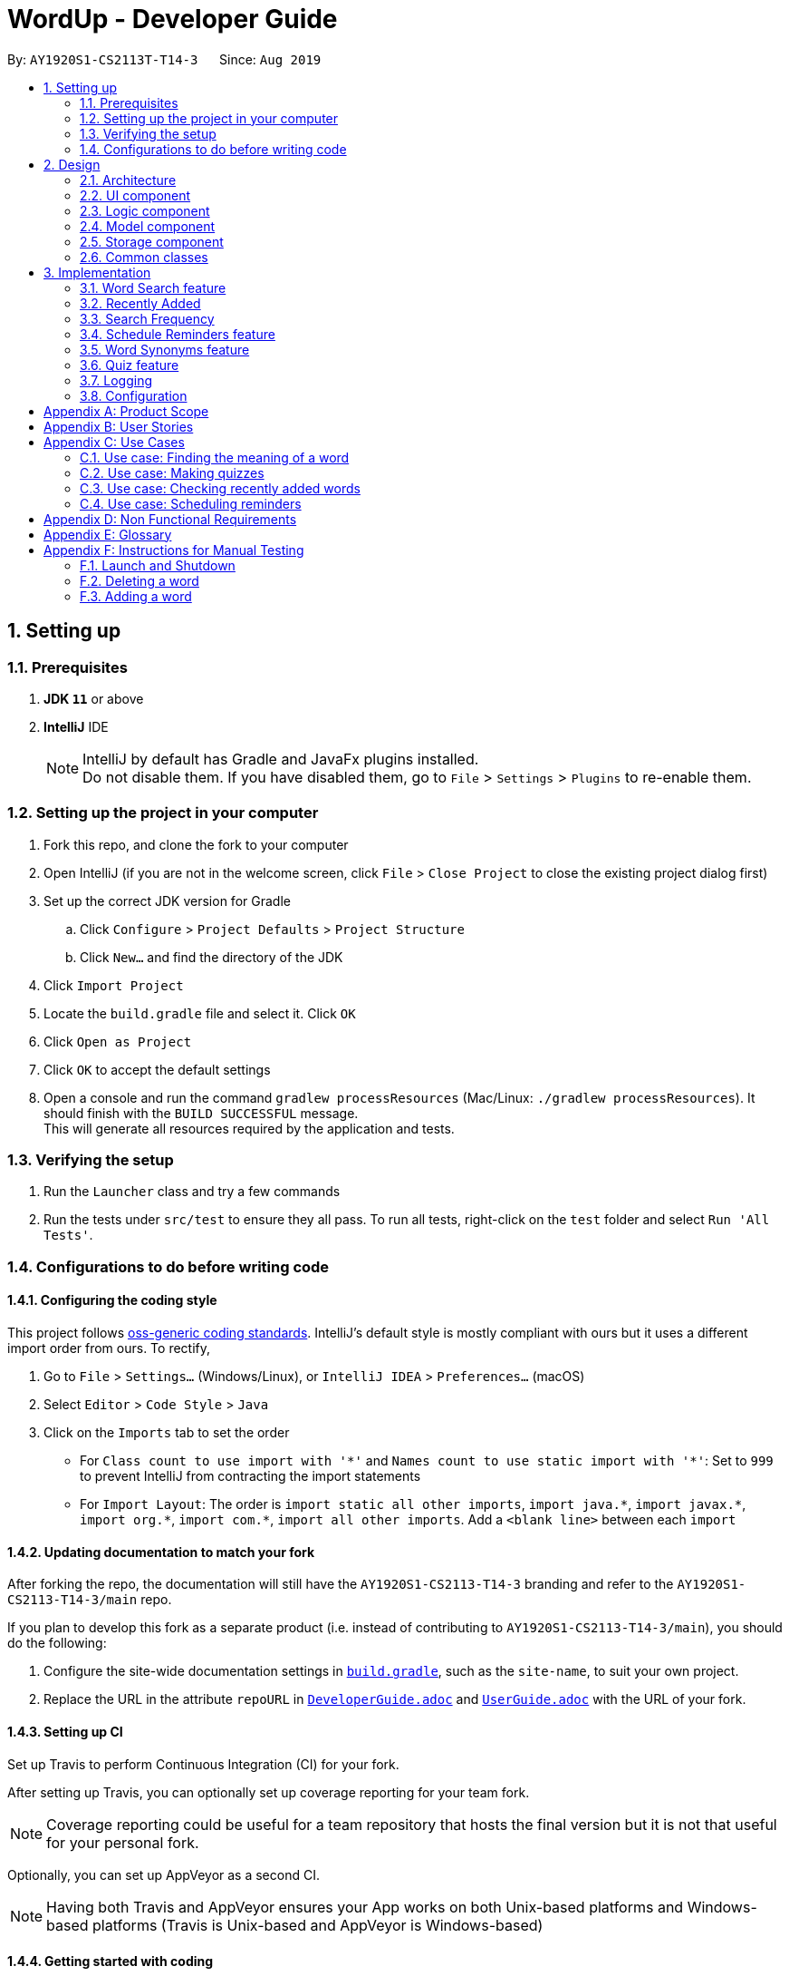 = WordUp - Developer Guide
:site-section: DeveloperGuide
:toc:
:toc-title:
:toc-placement: preamble
:sectnums:
:imagesDir: images
:stylesDir: stylesheets
:xrefstyle: full
ifdef::env-github[]
:tip-caption: :bulb:
:note-caption: :information_source:
:warning-caption: :warning:
endif::[]
:repoURL: https://github.com/AY1920S1-CS2113-T14-3/main

By: `AY1920S1-CS2113T-T14-3`      Since: `Aug 2019`

== Setting up

=== Prerequisites

. *JDK `11`* or above
. *IntelliJ* IDE
+
[NOTE]
IntelliJ by default has Gradle and JavaFx plugins installed. +
Do not disable them. If you have disabled them, go to `File` > `Settings` > `Plugins` to re-enable them.

=== Setting up the project in your computer

. Fork this repo, and clone the fork to your computer
. Open IntelliJ (if you are not in the welcome screen, click `File` > `Close Project` to close the existing project dialog first)
. Set up the correct JDK version for Gradle
.. Click `Configure` > `Project Defaults` > `Project Structure`
.. Click `New...` and find the directory of the JDK
. Click `Import Project`
. Locate the `build.gradle` file and select it. Click `OK`
. Click `Open as Project`
. Click `OK` to accept the default settings
. Open a console and run the command `gradlew processResources` (Mac/Linux: `./gradlew processResources`). It should finish with the `BUILD SUCCESSFUL` message. +
This will generate all resources required by the application and tests.

=== Verifying the setup

. Run the `Launcher` class and try a few commands
. Run the tests under `src/test` to ensure they all pass. To run all tests, right-click on the `test` folder and select `Run 'All Tests'`.

=== Configurations to do before writing code

==== Configuring the coding style

This project follows https://github.com/oss-generic/process/blob/master/docs/CodingStandards.adoc[oss-generic coding standards]. IntelliJ's default style is mostly compliant with ours but it uses a different import order from ours. To rectify,

. Go to `File` > `Settings...` (Windows/Linux), or `IntelliJ IDEA` > `Preferences...` (macOS)
. Select `Editor` > `Code Style` > `Java`
. Click on the `Imports` tab to set the order

* For `Class count to use import with '\*'` and `Names count to use static import with '*'`: Set to `999` to prevent IntelliJ from contracting the import statements
* For `Import Layout`: The order is `import static all other imports`, `import java.\*`, `import javax.*`, `import org.\*`, `import com.*`, `import all other imports`. Add a `<blank line>` between each `import`

==== Updating documentation to match your fork

After forking the repo, the documentation will still have the `AY1920S1-CS2113-T14-3` branding and refer to the `AY1920S1-CS2113-T14-3/main` repo.

If you plan to develop this fork as a separate product (i.e. instead of contributing to `AY1920S1-CS2113-T14-3/main`), you should do the following:

. Configure the site-wide documentation settings in link:{repoURL}/build.gradle[`build.gradle`], such as the `site-name`, to suit your own project.

. Replace the URL in the attribute `repoURL` in link:{repoURL}/docs/DeveloperGuide.adoc[`DeveloperGuide.adoc`] and link:{repoURL}/docs/UserGuide.adoc[`UserGuide.adoc`] with the URL of your fork.

==== Setting up CI

Set up Travis to perform Continuous Integration (CI) for your fork.

After setting up Travis, you can optionally set up coverage reporting for your team fork.

[NOTE]
Coverage reporting could be useful for a team repository that hosts the final version but it is not that useful for your personal fork.

Optionally, you can set up AppVeyor as a second CI.

[NOTE]
Having both Travis and AppVeyor ensures your App works on both Unix-based platforms and Windows-based platforms (Travis is Unix-based and AppVeyor is Windows-based)

==== Getting started with coding

When you are ready to start coding, we recommend that you get some sense of the overall design by reading about <<DeveloperGuide#Design-Architecture, WordUp's architecture>>.

== Design

[[Design-Architecture]]
=== Architecture

.Architecture Diagram
image::ArchitectureDiagram.png[align='center']

The *_Architecture diagram_* above gives a high-level overview of the design of the WordUp application. The app adopts an n-tier style architecture diagram, where higher layers make use of services provided by lower layers. The following is a quick overview of each component.

`Main` has two classes called link:{repoURL}/src/main/java/WordUp.java[`WordUp`] and link:{repoURL}/src/main/java/Launcher.java[`Launcher`]. It is responsible for,

* At app launch: Initialises the application components in the correct sequence, and connects them up with each other. During this process the GUI is also setup and then launched as a JavaFX application.
* At shut down: Shuts down the components and invokes cleanup method where necessary.

<<Design-Commons,*`Commons`*>> represents a collection of classes used by multiple other components. The following class plays an important role at the architecture level:

* `LogsCenter` : Used by many classes to write log messages that will be stored in the application’s log file. Allows developers to trace any errors and have a clearer overview of the system flow during run for easier maintenance of the application.

The rest of the App consists of four components.

* <<Design-Ui,*`User Interface`*>>: The UI of the App.
* <<Design-Commons,*`Commons`*>>: A collection of classes used by multiple other components.
* <<Design-Logic,*`Logic`*>>:  The main controller of the entire application.
* <<Design-Model,*`Model`*>>: Holds the data of the application in-memory.
* <<Design-Storage,*`Storage`*>>: Reads from and writes data to the hard disk, via text files and excel files.

[discrete]
==== How the architecture components interact with each other

The _Sequence Diagram_ below shows how the components interact with each other for the scenario where the user issues the command `delete w/kiwi`.

.Component interactions for `delete 1` command

The sections below give more details of each component.

[[Design-Ui]]
=== UI component

.Structure of the UI Component

*API* :
link:{repoURL}/blob/master/src/main/java/ui/Ui.java[`Ui.java`]

The UI consists of a `MainWindow` that is made up of parts e.g.`CommandBox`, `ResultDisplay`, `PersonListPanel`, `StatusBarFooter` etc. All these, including the `MainWindow`, inherit from the abstract `UiPart` class.

The `UI` component uses JavaFx UI framework. The layout of these UI parts are defined in matching `.fxml` files that are in the `src/main/resources/view` folder. For example, the layout of the link:{repoURL}/src/main/java/seedu/address/ui/MainWindow.java[`MainWindow`] is specified in link:{repoURL}/src/main/resources/view/MainWindow.fxml[`MainWindow.fxml`]

The `UI` component,

* Executes user commands using the `Logic` component.
* Listens for changes to `Model` data so that the UI can be updated with the modified data.

[[Design-Logic]]
=== Logic component

*API* :
link:{repoURL}/blob/master/src/main/java/command/Command.java[`Command.java`]
link:{repoURL}/blob/master/src/main/java/parser/Parser.java[`Parser.java`]

.Structure of the Command Class
image::CommandClassDiagram.png[align='center']

.  The `Parser` class is used to parse the user command.
.  This results in a `Command` object which is executed by the `MainScene`.
.  The command execution can affect the `Model` (e.g. adding a word).
.  The result of the command execution is encapsulated as a `String` which is passed back to the `MainScene` and displayed to the user in the GUI.

Given below is the Sequence Diagram for interactions within the `Logic` component for the `execute("delete 1")` API call.

.Interactions Inside the Logic Component for the `delete 1` Command

[[Design-Model]]
=== Model component

.Structure of the Model Component

*API* :
link:{repoURL}/blob/master/src/main/java/dictionary/Bank.java[`Bank.java`]
link:{repoURL}/blob/master/src/main/java/dictionary/Word.java[`Word.java`]

The `Model`,

* stores a `UserPref` object that represents the user's preferences.
* stores the Address Book data.
* exposes an unmodifiable `ObservableList<Person>` that can be 'observed' e.g. the UI can be bound to this list so that the UI automatically updates when the data in the list change.
* does not depend on any of the other three components.

[NOTE]
As a more OOP model, we can store a `Tag` list in `Address Book`, which `Person` can reference. This would allow `Address Book` to only require one `Tag` object per unique `Tag`, instead of each `Person` needing their own `Tag` object. An example of how such a model may look like is given below. +
 +

[[Design-Storage]]
=== Storage component

.Structure of the Storage Component

*API* :
link:{repoURL}/blob/master/src/main/java/storage/Storage.java[`Storage.java`]

The `Storage` component,

* can save `word` objects in xlsx format and read it back.


[[Design-Commons]]
=== Common classes

Classes used by multiple components are in the `seedu.addressbook.commons` package.

== Implementation

This section describes some noteworthy details on how certain features are implemented.

// tag::undoredo[]
=== Word Search feature

Search word feature allows user to look for the word that they have added to the word bank. There are 2 types of searches in our WordUp: Search using the whole word using “search w/[WORD]”, or search using the beginning substring of the word using “search w/[BEGIN_SUBSTRING]”. These 2 methods are facilitated by WordBank.

==== Search for Meaning

This allows the user to look for the meaning of a specific word that he/she has added to the bank. It is implemented as its own individual class SearchCommand, which extends class Command.

It contains an attribute searchTerm: string representing the word that user is looking for.

Given below is an example of usage scenario for Search Word feature:

Step 1. Search from WordBank

Step 1-1: User have already added a few words as below. Our word bank use a data structure to store all words as a binary tree.

image::BinaryTreeForWordSearch.png[align='center']

Step 1-2: 

User wants to search for a word, e.g. “one”. It first goes to the word “seven”. We see that “one” appears before “seven”, so it searches on the left subtree of “seven”. Then it reaches “four”, and see that “one” appears after “four”, so it searches to the right. Then it reaches “one” and return it. The words appeared in searching are marked as yellow.

image::BinaryTreeForWordSearch_afterTraverse.png[align='center']

Step 1-3:

(If the word doesn’t appear in the bank): When search pointer reaches the lowest level but still cannot find the word, it will look for the “near” words. A “near” word is defined as the ratio between the edit distance between 2 words and the length of the compared word is less than 50%.

Step 2. Search from Oxford Dictionary

If the word doesn’t exist in wordbank, the search command calls OxfordCall.onlineSearch(). It’s an api which searches online Oxford dictionary and returns the meaning of the word. If the network is disconnected or the word does not exist in Oxford dictionary, an exception will be raised.   
 
Step3. Search similar words in WordBank

Whether we find the meaning of the word from Oxford dictionary or not, we match the word to every word in WordBank to see if there are any similar words. Levenshtein Distance is the method we use to calculate differences between words and is implemented by using dynamic programming.
Given the searched word, for each word in the WordBank, we get the set of all combinations of the word with maximum 1 swap between any 2 characters.
From the given set, we allow 3 changes: insert, remove or replace 1 character.
For every character changed, we count it as 1 change.
Similarity between 2 words is defined as number of changes made.
The threshold of similarity will be half of the length of the word in WordBank.

Example of calculating Levenshtein Distance

image::LevenshteinDistanceExample.png[]

Activity diagram of search command

image::SearchActivityDiagram.png[]

==== Search with Beginning Substring
This allows the user to look for the word that has a specific start. It is implemented as its own individual class SearchBeginCommand, which extends class Command.
[]
Step 1: Similar to Search Word, word bank loads all of the words in a binary search tree.
[]
Step 2: SearchBeginCommand will look to the first word in the dictionary that starts with a specific substring.
[]
image::BinaryTreeForWordSearch.png[align='center']
In the diagram above, if the user inputs “f”, it will searches in the sequence “seven” -> “four” -> “five”, and get “five” as the first word starts with “f”. If user inputs “s”, it will searches “seven”. It will see that the predecessor of “seven” is “one”, which doesn’t start with “s”, so it stops searching and get the word “seven”.
[]
Step 3: From that word, continuously look for its successor to find the word that starts with the specific substring. When it reaches a word that doesn’t start with that substring, it terminates and returns all the found words.

*Design Consideration*

* *Pros*:
** This design makes searching faster since it doesn't require looping through the whole word bank.
** This design makes the word sorted in ascending order; therefore, it is easier to find words using `list` command.
** Storing in a binary search tree also helps find the lower bound / upper bound of a word,
which allows users to look for a word by searching with prefix.
* *Cons*:
** This design doesn't allow user to look for the adding history;
therefore, we have to create a text file to store the insertion order,
and whenever users use `history` command, it will take reads through that file.

// tag::implmentation[]
=== Recently Added
The Recently Added feature allows the user to quickly check back on the words he had recently added to the application. It is facilitated by the RecentlyAddedCommand, which extends the Command class.

It contains the following attributes:

* numberOfWordsToDisplay: int - This represents the number of words the user has requested to be displayed.
* wordHistory: Stack<Word> - The Word objects in the word bank will be stored in a first-in first-out data-structure of a stack so that the words can be retrieved quickly and in chronological order of addition to the word bank.

It implements the following operations:

* RecentlyAddedCommand(int) - Assigns the value of words requested to the numberOfWordsToDisplay attribute on the construction of the command object.

* execute(Ui, WordBank, Storage, WordCount) - Creates the wordHistory stack and calls Ui to display the recently added words accordingly.

The following is an example usage scenario for the Recently Added feature.

Step 1: The user enters history 5 command to see the last 5 words he has added to the word bank. The history command instantiates a RecentlyAddedCommand, which creates the wordHistory Stack. This is done by Storage calling the loadHistoryFromFile() method. A wordHistory stack containing the list of words in order of addition to the word bank is then created.

.Sample stack containing list of words
image::RecentlyAdded_wordHistory_stackonly.png[align='center']

Step 2: Ui is then called to display the numberOfWordsToDisplay, which in this case is 5, on the screen to the user as requested. In this case, the words displayed to the user are the top 5 in the wordHistory stack as shown:

.Stack content and corresponding words shown to user
image::RecentlyAdded_wordHistory_stack.png[align='center']

If the wordBank currently contains less than 5 entries, an exception will not be thrown. Instead, the Ui will display the full current list of words (less than 5) on the screen for the user. This is to account for the fact that a user may not recall precisely the number of words in his wordBank.

The following sequence diagram shows how the RecentlyAdded feature works:

image::RecentlyAddedSequenceDiagram.png[]

===== Design Considerations

===== Aspect: Data structure to support the recently added command

* **Alternative 1 (current choice):** Use a stack structure to store the word adding history in the word bank.
** Pros: The data can be directly read and stored into a stack without any additional code to change the order the words were stored in. It is also very easy to list the word history since storing it into the stack automatically reverses the order of the words, such that the top-most entry in the stack is the latest added word.
** Cons: Words have to be stored in order of being added for maximum efficiency. This just means that the file writer can only use append methods when adding instead of writing directly from the TreeMap structure which holds the word bank, but is not a problem in the overall code implementation.
* **Alternative 2:** Use a list to store the word adding history in the word bank.
** Pros: Easy to implement since it is one of the most widely used `collections` data structure.
** Cons: Requires a loop to iterate through the items, and extra code to first sort the word in reverse order.

=== Search Frequency
The Search Frequency feature allows the user to see the words with the highest/lowest search counts as a reflection of which words he was most unfamiliar with and therefore had to repeatedly search its meaning for. It is facilitated by the SearchFrequencyCommand, which extends the Command class, and the SearchCommand.

SearchFrequencyCommand contains the following attributes:

* order : String
This represents the order the list displayed should be in (i.e. highest search count first or lowest search count first).

It implements the following operations:

* SearchFrequencyCommand(int) - Assigns the value of the display order to the displayOrder attribute on the construction of the command object.

* execute(Ui, WordBank, Storage, WordCount) - Calls Ui to display the words from wordCount to the user

SearchCommand contains the following attributes:

* searchTerm : String - This represents the word being queried.

It implements the following operations:

* SearchCommand(String) - Assigns the value of the word being queried to the searchTerm attribute on construction of the command object.

* execute(Ui, WordBank, Storage, WordCount) - Obtains the meaning of the word from wordBank and increases the search count in wordCount

The following is an example usage scenario for the Search Frequency feature:

Step 1: The user enters search w/happy to check the meaning of the word ‘happy’. Through the SearchCommand, the meaning of the word is retrieved by the wordBank and wordCount calls the increaseSearchCount method to increase the search count. Ui is called to display the meaning of the word to the user.

Step 2: After a few searches of different words, which is carried out following the process described in Step 1, the user enters the command freq o/desc. SearchFrequencyCommand then tells Ui the displayOrder to display the word and their word counts in.

=== Schedule Reminders feature
The schedule reminders feature allows the user to schedule words for revision notifications at the date and time set. It is facilitated by `SetReminderCommand` and classes in the `reminders` package.

The following is a sample usage case:

Step 1: Assume that the current date is 01/01/2019 and the word ‘happy’ and its meaning is stored in the wordBank.

Step 2: The user enters schedule w/happy by/01/02/2019. The system should store the reminder deadline onto permanent storage. It calculates the number of days to the deadline, and schedules the recurring reminder for every 3 days until the deadline.

Step 3: On each reminder date, there will be a notification showing the word and its meaning for the user to revise, thereby automating his learning process.

[INSERT SEQUENCE DIAGRAM]

===== Design Considerations

===== Aspect: Where to show the reminder

* **Alternative 1 (current choice):** Use a popup window when the reminder is to be shown.
** Pros: Allows users to get the reminder without disrupting their work flow, since they can continue using and referring to the app screen as is. Users can minimise this window and refer to the words to be revised later on.
** Cons: Leads to extra javafx code to be implemented since a new window is needed.
* **Alternative 2:** Show the reminder on the same main screen as the app.
** Pros: More straightforward implementation.
** Cons: Users might be working on something and the reminder popup may cause the view window to scroll past the line which they were referring to before the reminder. They may also easily miss the reminder when adding more commands.

=== Word Synonyms feature
==== Adding Synonym
image::addsynonym1.png[align='center']

The synonym feature allows words or phrases that means exactly or nearly the same as the current word to be added and referenced.
[]
When searched for, all the synonyms belonging to the searched word will be reflected and user is free to replace the searched word with any of the synonyms for personal use.
[]
The synonym function implements the following operations:

* AddSynonym(String) - Inserts the synonyms into the HashSet of the main word. The function can only be used when we have the main word in our dictionary. User is expected to learn a word and meaning before being able to add synonyms to the word.

* execute(Ui, WordBank, Storage, WordCount) - Overwrites the storage file and WordBank while the program is running to append synonyms into their respective data structure.

The synonyms are structured using a Union Find algorithm to group the words together. When word A and word B are synonyms to each other, adding a word C to synonym of word B will automatically classify all three words together as synonyms. They are stored in the same cell within the Excel File under the StorageBank Sheet. You may view the excel file to see storage structure of the words.
[]
The following is a sample usage case:

Step 1: Assume that the word “lovely” and its meaning has already been saved into the word bank by the functions supported above.
[]
Step 2: User decides to add "beautiful", "pretty", "attractive" and "stunning" to "lovely"'s synonym.
[]
Step 3: In doing so, the union find algorithm will group the words together and store them within the same cell. Note that the four new words does not need to be saved into the dictionary before adding as a synonym to a main word ("lovely"). However the main word "lovely” must be added to the dictionary before the usage of this feature.


==== Searching of synonyms
image::synonymExample.PNG[align='center']
Since the synonyms are chained together using a Union Find algorithm, words are inherently grouped together. When we look for synonyms of a word, the tree structure essentially returns every node that is reachable from our main word node. This allow us to lookup synonyms in a quick manner.

=== Quiz feature
* Generate quizzes to test the user’s understanding of a word, with a score at the end of the quiz. Wrongly answered words will be shown at the end of a quiz. The quizzes are in the form of 4-option MCQs,4 in a row. (See QuizScene.java and QuizCommand.java for details.)

* The generateQuiz() function in QuizCommand.java generates a quiz if there is at least 4 word object saved into the word bank. It selects 1 word object and retrieve the vocabulary and meaning for the expected answer. It then randomly select 3 other word objects and retrieve their meanings for options of the MCQ. 

* The scene (GUI) will change form MainScene to QuizScene when user inputs “quiz” the QuizScene will then interacts between user and QuizCommand, generating MCQs for 4 in a row.

* The quiz will output a word, and the 4 choices of meanings. Prompting the user to enter between “1 to 4” similar to MCQ picking before informing the user if they have gotten the quiz question correct.

In the following example (Figure 11), if the user inputs “1”, WordUp will response the correctness (Figure 12), and at the end of the quiz it will show wrongly answered words so the user can review the words (Figure 13). 


.4-option MCQ
image::DGquiz4.5-1.JPG[align='center'] 

.Answering response
image::DGquiz4.5-2.JPG[align='center'] 

.Review words
image::DGquiz4.5-3.JPG[align='center'] 

.Sequence Diagram of a quiz
image::4.5-4QuizSequenceDiagram.png[align='center'] 

// end::implementation[]

=== Logging

We are using `java.util.logging` package for logging. The `LogsCenter` class is used to manage the logging levels and logging destinations.

* The logging level can be controlled using the `logLevel` setting in the configuration file (See <<Implementation-Configuration>>)
* The `Logger` for a class can be obtained using `LogsCenter.getLogger(Class)` which will log messages according to the specified logging level
* Currently log messages are output through: `Console` and to a `.log` file.

*Logging Levels*

* `SEVERE` : Critical problem detected which may possibly cause the termination of the application
* `WARNING` : Can continue, but with caution
* `INFO` : Information showing the noteworthy actions by the App
* `FINE` : Details that is not usually noteworthy but may be useful in debugging e.g. print the actual list instead of just its size

[[Implementation-Configuration]]
=== Configuration

Certain properties of the application can be controlled (e.g user prefs file location, logging level) through the configuration file (default: `config.json`).

[appendix]
== Product Scope

*Target user profile*:
Tech-savvy english language students

* Learns many new words consistently over an extended duration
* Needs a space-efficient way of storing their words
* Prefers digital recording of words instead of writing by hand in notebooks
* Wants to practice spelling and typing words
* Needs to catalog words according to their meaning and/or alphabetical order for better future referencing

*Value proposition*: manage vocabulary collection, revision and searching faster than a typical handwritten/GUI driven app

*Product rationale*: Language students usually have a list of vocabulary to learn and master with each chapter of material taught. It is sometimes difficult to track all the words learnt, and even less easy to sort and categorise them by handwritten or analog means.

Our app aims to allow these students to easily store and collate new words learnt easily through a CLI. With a CLI, the word storage process may be much faster compared to handwriting notes for a user who types quickly, especially since the new students may be still unfamiliar with hand-writing the characters in the English alphabet. In addition to recording words, the app also aims to assist students in revising the words in an interactive and automated manner, which is a feature lacking in traditional analog recording methods. This app is developed with the aim of providing a simple, fast and value-adding service for English language students.


[appendix]
== User Stories

Priorities: High (must have) - `* * \*`, Medium (nice to have) - `* \*`, Low (unlikely to have) - `*`

[width="59%",cols="22%,<23%,<25%,<30%",options="header",]
|=======================================================================
|Priority |As a ... |I want to ... |So that I can...
|`* * *` |English learner |store new words I have learnt in one place |refer back to it to refresh my memory

|`* * *` |English learner who prefers interactive learning methods |have vocabulary quizzes |practice how well I can remember the new words

|`* * *` |time-conscious English learner |record the meaning of the word on keying in just the word |do not have to copy and paste it from the net manually

|`* * *` |English learner |categorise the words I have learnt into different subgroups |conveniently find a group of words I need to use (e.g. a subgroup can be all the words from a particular lesson/chapter)

|`* *` |English learner who likes to pace my learning |schedule words for revision and get reminders for them |effectively revise selected words before a test/custom deadline

|`* *` |statistically oriented English learner |view my search history |check which words I keep needing to review on and put in more effort to learn those words

|`* *` |English learner |enter letter to display words starting with it |type a word correctly even if I am unfamiliar with how to spell it

|`* *` |English learner |see how much I have searched for a word |track the most “forgotten” words and target those words specifically in my learning

|`*` |English learner |export my wordbank to word or pdf |print them out and read them on the go during revision for any tests/just for my own ease of learning
|=======================================================================

_{More to be added}_

[appendix]
== Use Cases

(For all use cases below: System is defined to be WordUp and User is an English language learner for all following use cases:)

[discrete]
=== Use case: Adding a word to the word bank

*MSS*

1.  User enters command to add a word.
2.  System adds the word and its meaning to the word bank.
3.  System displays the added word and its meaning.
+
Use case ends.

=== Use case: Finding the meaning of a word

*MSS*

1.  User enters command to add a word.
2.  System adds the word and its meaning to the word bank.
3.  System displays the added word and its meaning.
+
Use case ends.

*Extensions*

[none]
* 5a. There is no such word in the word bank.
** 5a.1. System throws an error to inform user that the word is not in word bank.
+
Use case ends.

=== Use case: Making quizzes

*MSS*

1.  User enters command to start a quiz.
2.  System searches for recorded word and meanings.
3.  System generates a question from the search.
4.  User answers the question.
5.  Repeat step 2 to 5 until all questions are done.
+
Use case ends.

*Extensions*

[none]
* 4a. There is no such word in the word bank.
** 4a.1. System throws an error to inform user that the word is not in word bank.
** 4a.2. System displays the correct meaning.
+
Use case ends.

=== Use case: Checking recently added words

*MSS*

1.  User enters command to ask for recent words he has added.
2.  System checks the wordHistory containing the words in the order they were added in.
3.  System displays the words in order of latest added words to the oldest added word.
+
Use case ends.

*Extensions*

[none]
* 1a. There were no words added before the command.
** 1a.1. System throws an error to inform user that the wordbank is empty.
** 1a.2. System suggests user to enter new words first and exits the command.
+
Use case ends.

=== Use case: Scheduling reminders

*MSS*

1.  User enters command to start a schedule reminder.
2.  User enters a list of words to be scheduled.
3.  System prompts user for the reminder date and time.
4.  User enters the reminder date and time.
5.  System shows the summary of the reminder details.
+
Use case ends.


[appendix]
== Non Functional Requirements

.  Should work on any <<mainstream-os,mainstream OS>> as long as it has Java `11` or above installed.
.  Should be able to hold up to 1000 words without a noticeable sluggishness in performance for typical usage.
.  Users should be able to accomplish each task without typing more than 10 words in a user input line.

[appendix]
== Glossary

[[mainstream-os]] Mainstream OS::
Windows, Linux, Unix, OS-X

[[main-success-scenario]] MSS::
Main Success Scenario

[[word-bank]] Word Bank::
A collection of words the user has added into our program, stored on user's hard disk

[appendix]
== Instructions for Manual Testing

Given below are instructions to test the app manually.

[NOTE]
These instructions only provide a starting point for testers to work on; testers are expected to do more _exploratory_ testing.

=== Launch and Shutdown

. Initial launch

.. Download the jar file and copy into an empty folder
.. Double-click the jar file +
   Expected: Shows the GUI with a set of sample contacts. The window size may not be optimum.

. Saving window preferences

.. Resize the window to an optimum size. Move the window to a different location. Close the window.
.. Re-launch the app by double-clicking the jar file. +
   Expected: The most recent window size and location is retained.

=== Deleting a word

. Deleting a word while all words are listed

.. Prerequisites: List all words using the `list` command.
.. Test case: `delete w/WORD` +
   Expected: The word will be deleted from wordBank, it will however stay in synonymBank (if applicable) since banks are separated.
.. Test case: `delete w/ABCDEFG` +
   Expected: No word is deleted. Error details shown in the status message.
.. Other incorrect delete commands to try: `delete`, `delete w/NON-EXISTENCE-WORD` {give more}_ +
   Expected: Similar to previous.

=== Adding a word

. Adding a new word to the word bank.
.. Test case: `add w/WORD m/MEANING` +
   Expected: The word will be added to the word bank. To verify, enter `list` to see the new list of words.
.. Test case: `add w/WORD` +
   Expected: The word will not be added. Instead, an error message that the user needs to input the meaning as well will be shown.

